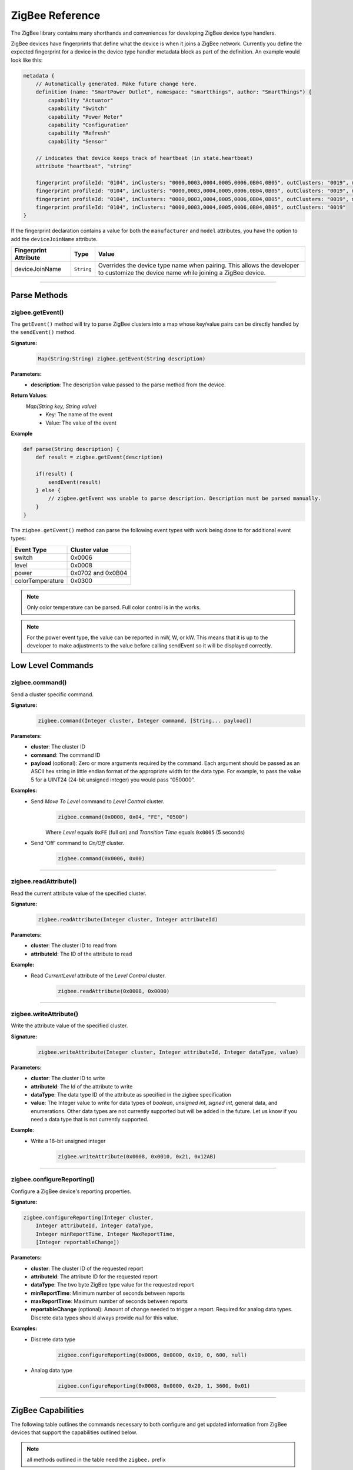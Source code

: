 .. _zigbee_ref:

ZigBee Reference
================

The ZigBee library contains many shorthands and conveniences for developing ZigBee device type handlers.

ZigBee devices have fingerprints that define what the device is when it joins a ZigBee network.
Currently you define the expected fingerprint for a device in the device type handler metadata block as part of the definition. An example would look like this:

.. code-block:: groovy

    metadata {
        // Automatically generated. Make future change here.
        definition (name: "SmartPower Outlet", namespace: "smartthings", author: "SmartThings") {
            capability "Actuator"
            capability "Switch"
            capability "Power Meter"
            capability "Configuration"
            capability "Refresh"
            capability "Sensor"

        // indicates that device keeps track of heartbeat (in state.heartbeat)
        attribute "heartbeat", "string"

        fingerprint profileId: "0104", inClusters: "0000,0003,0004,0005,0006,0B04,0B05", outClusters: "0019", manufacturer: "CentraLite",  model: "3200", deviceJoinName: "Outlet"
        fingerprint profileId: "0104", inClusters: "0000,0003,0004,0005,0006,0B04,0B05", outClusters: "0019", manufacturer: "CentraLite",  model: "3200-Sgb", deviceJoinName: "Outlet"
        fingerprint profileId: "0104", inClusters: "0000,0003,0004,0005,0006,0B04,0B05", outClusters: "0019", manufacturer: "CentraLite",  model: "4257050-RZHAC", deviceJoinName: "Outlet"
        fingerprint profileId: "0104", inClusters: "0000,0003,0004,0005,0006,0B04,0B05", outClusters: "0019"
    }

If the fingerprint declaration contains a value for both the ``manufacturer`` and ``model`` attributes, you have the option to add the ``deviceJoinName`` attribute.

===================== =========== ==========
Fingerprint Attribute Type        Value
===================== =========== ==========
deviceJoinName        ``String``  Overrides the device type name when pairing. This allows the developer to customize the device name while joining a ZigBee device.
===================== =========== ==========

----

Parse Methods
-------------

zigbee.getEvent()
~~~~~~~~~~~~~~~~~

The ``getEvent()`` method will try to parse ZigBee clusters into a map whose key/value pairs can be directly handled by the ``sendEvent()`` method.

**Signature:**
    .. code-block:: groovy

        Map(String:String) zigbee.getEvent(String description)

**Parameters:**
    - **description**: The description value passed to the parse method from the device.

**Return Values**:
    *Map(String key, String value)*
        - Key: The name of the event
        - Value: The value of the event

**Example**

.. code-block:: groovy

    def parse(String description) {
        def result = zigbee.getEvent(description)

        if(result) {
            sendEvent(result)
        } else {
            // zigbee.getEvent was unable to parse description. Description must be parsed manually.
        }
    }

The ``zigbee.getEvent()`` method can parse the following event types with work being done to for additional event types:

================== =================
Event Type         Cluster value
================== =================
switch             0x0006
level              0x0008
power              0x0702 and 0x0B04
colorTemperature   0x0300
================== =================

.. note::
    Only color temperature can be parsed. Full color control is in the works.

.. note::
    For the power event type, the value can be reported in mW, W, or kW. This means that it is up to the developer to make adjustments to the value before calling sendEvent so it will be displayed correctly.

Low Level Commands
------------------

zigbee.command()
~~~~~~~~~~~~~~~~~~~~

Send a cluster specific command.

**Signature:**
    .. code-block:: groovy

        zigbee.command(Integer cluster, Integer command, [String... payload])

**Parameters:**
    - **cluster**: The cluster ID
    - **command**: The command ID
    - **payload** (optional): Zero or more arguments required by the command. Each argument should be passed as an ASCII hex string in little endian format of the appropriate width for the data type. For example, to pass the value 5 for a UINT24 (24-bit unsigned integer) you would pass “050000”.

**Examples:**
    - Send *Move To Level* command to *Level Control* cluster.
        .. code-block:: groovy

            zigbee.command(0x0008, 0x04, "FE", "0500")

        Where *Level* equals ``0xFE`` (full on) and *Transition Time* equals ``0x0005`` (5 seconds)

    - Send 'Off' command to *On/Off* cluster.
        .. code-block:: groovy

            zigbee.command(0x0006, 0x00)

----

zigbee.readAttribute()
~~~~~~~~~~~~~~~~~~~~~~

Read the current attribute value of the specified cluster.

**Signature:**
    .. code-block:: groovy

        zigbee.readAttribute(Integer cluster, Integer attributeId)

**Parameters:**
    - **cluster**: The cluster ID to read from
    - **attributeId**: The ID of the attribute to read

**Example:**
    - Read *CurrentLevel* attribute of the *Level Control* cluster.
        .. code-block:: groovy

            zigbee.readAttribute(0x0008, 0x0000)

----

zigbee.writeAttribute()
~~~~~~~~~~~~~~~~~~~~~~~

Write the attribute value of the specified cluster.

**Signature:**
    .. code-block:: groovy

        zigbee.writeAttribute(Integer cluster, Integer attributeId, Integer dataType, value)

**Parameters:**
    - **cluster**: The cluster ID to write
    - **attributeId**: The Id of the attribute to write
    - **dataType**: The data type ID of the attribute as specified in the zigbee specification
    - **value**: The Integer value to write for data types of *boolean*, *unsigned int*, *signed int*, general data, and enumerations. Other data types are not currently supported but will be added in the future. Let us know if you need a data type that is not currently supported.

**Example**:
    - Write a 16-bit unsigned integer
        .. code-block:: groovy

            zigbee.writeAttribute(0x0008, 0x0010, 0x21, 0x12AB)

----

zigbee.configureReporting()
~~~~~~~~~~~~~~~~~~~~~~~~~~~

Configure a ZigBee device's reporting properties.

**Signature:**

.. code-block:: groovy

    zigbee.configureReporting(Integer cluster,
        Integer attributeId, Integer dataType,
        Integer minReportTime, Integer MaxReportTime,
        [Integer reportableChange])

**Parameters:**
    - **cluster**: The cluster ID of the requested report
    - **attributeId**: The attribute ID for the requested report
    - **dataType**: The two byte ZigBee type value for the requested report
    - **minReportTime**: Minimum number of seconds between reports
    - **maxReportTime**: Maximum number of seconds between reports
    - **reportableChange** (optional): Amount of change needed to trigger a report. Required for analog data types. Discrete data types should always provide *null* for this value.

**Examples:**
    - Discrete data type
        .. code-block:: groovy

            zigbee.configureReporting(0x0006, 0x0000, 0x10, 0, 600, null)

    - Analog data type
        .. code-block:: groovy

            zigbee.configureReporting(0x0008, 0x0000, 0x20, 1, 3600, 0x01)

----

ZigBee Capabilities
-------------------

The following table outlines the commands necessary to both configure and get updated information from ZigBee devices that support the capabilities outlined below.

.. note::
    all methods outlined in the table need the ``zigbee.`` prefix

============= ============================================================= ============================== ==============
Capability    Configure                                                     Refresh                        Notes
============= ============================================================= ============================== ==============
Battery       configureReporting(0x0001, 0x0020, 0x20, 30, 21600, 0x01)
Color Temp    configureReporting(0x0300, 0x0007, 0x21, 1, 3600, 0x10)       readAttribute(0x0300, 0x0007)  For devices that support the Color Control Cluster (0x0300)
Level         configureReporting(0x0008, 0x0000, 0x20, 1, 3600, 0x01)       readAttribute(0x0008, 0x0000)
Power         configureReporting(0x0702, 0x0400, 0x2A, 1, 600, 0x05)        readAttribute(0x0704, 0x0400)  For devices that support the Metering Cluster (0x0704)
Power         configureReporting(0x0B04, 0x050B, 0x29, 1, 600, 0x0005)      readAttribute(0x0B04, 0x050B)  For devices that support the Electrical Measurement Cluster (0x0B04)
Switch        configureReporting(0x0006, 0x0000, 0x10, 0, 600, null)        readAttribute(0x0006, 0x0000)
Temperature   configureReporting(0x0402, 0x0000, 0x29, 30, 3600, 0x0064)
============= ============================================================= ============================== ==============

The following utility methods are available as capability based commands.

zigbee.on()
~~~~~~~~~~~

Sends the on command, ``0x01``, to the *onoff* cluster, ``0x0006``

**Signature:**

.. code-block:: groovy

    zigbee.on()

----

zigbee.off()
~~~~~~~~~~~~

Sends the off command, ``0x00``, to the *onoff* cluster, ``0x0006``

**Signature:**

.. code-block:: groovy

    zigbee.off()

----

zigbee.setLevel()
~~~~~~~~~~~~~~~~~

Sends the level command, ``0x04``, to the level control cluster, ``0x0008`` with the passed in rate.

**Signature:**

.. code-block:: groovy

    zigbee.setLevel(Integer level, Integer rate)

**Parameters:**
    - **level**: A value between 0-100 inclusive.
    - **rate**: Time in tenths of a second. E.g. ``rate = 100 //max value`` translates to 10 seconds.

----

zigbee.setColorTemperature()
~~~~~~~~~~~~~~~~~~~~~~~~~~~~

Sets the color to the specified temperature value in K.

**Signature:**

.. code-block:: groovy

    zigbee.setColorTemperature(Integer value)

**Parameters:**
    - **value**: The temperature value to set the color to in K. Usually greater than *2700*

ZigBee Helper Commands
----------------------

zigbee.parseDescriptionAsMap()
~~~~~~~~~~~~~~~~~~~~~~~~~~~~~~

Parses a device description into a map that contains data and capabilities.

**Signature:**

.. code-block:: groovy

    zigbee.parseDescriptionAsMap(String description)

**Parameters:**
    - **description**: The description string from the device

----

zigbee.convertToHexString()
~~~~~~~~~~~~~~~~~~~~~~~~~~~

Convert the given value to a hex string of given width

**Signature:**

.. code-block:: groovy

    zigbee.convertToHexString(Integer value, Integer width)

**Parameters:**
    - **value**: Integer value to be converted
    - **width**: the minimum width of the hex string. Default value is 2

----

zigbee.convertHexToInt()
~~~~~~~~~~~~~~~~~~~~~~~~~~~

Convert the given hex value to an Integer

**Signature:**

.. code-block:: groovy

    zigbee.convertHexToInt(String value)

**Parameters:**
    - **value**: The hex value to be converted to an Integer

----

zigbee.hexNotEqual()
~~~~~~~~~~~~~~~~~~~~

Returns true if the compared hex values are not equal.

**Signature:**

.. code-block:: groovy

    zigbee.hexNotEqual(String hex1, String hex2)

**Parameters:**
    - **hex1**: Hex value to compare
    - **hex2**: Hex value to compare against first value
